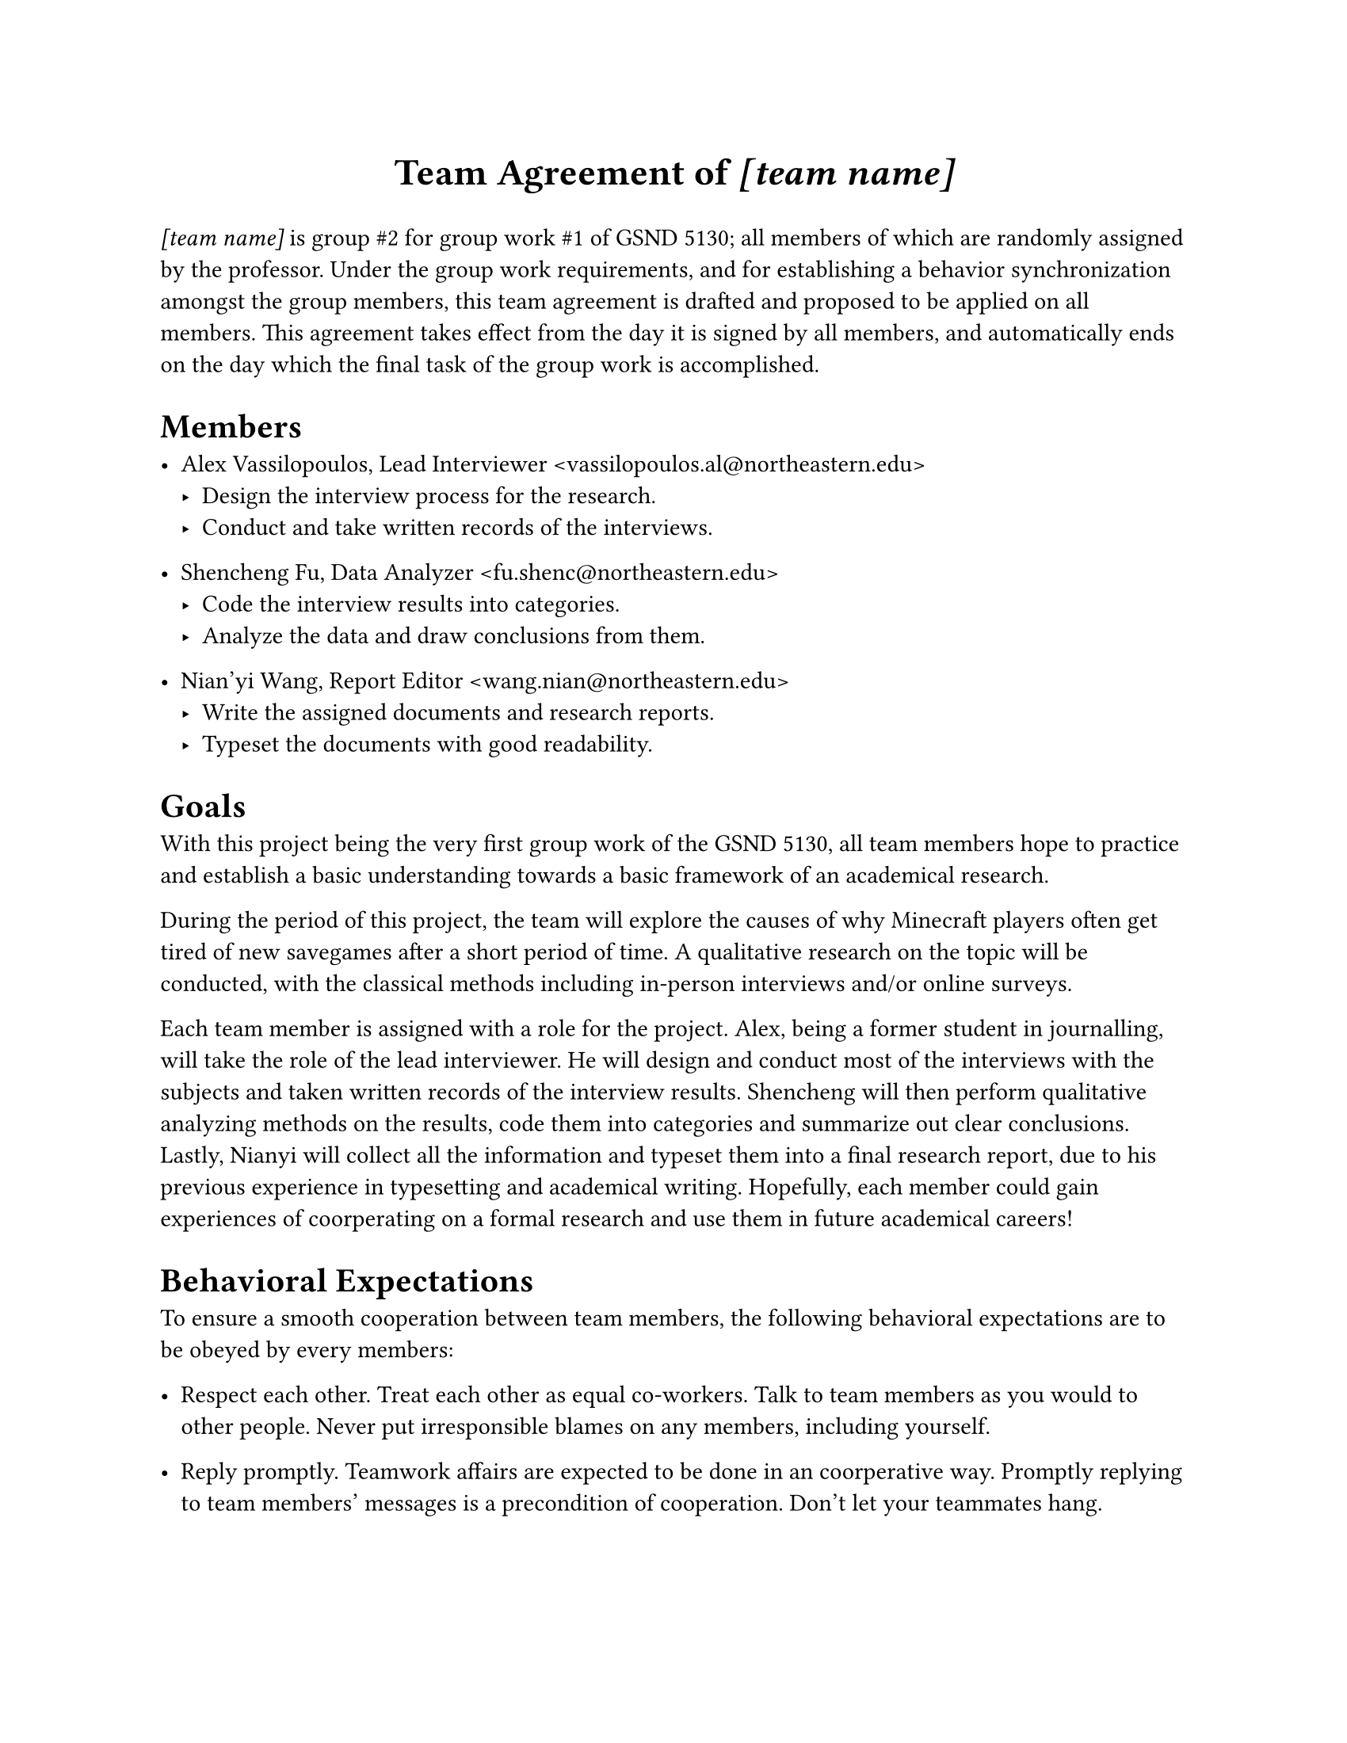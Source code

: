 #set page(paper: "us-letter")
#let team_name = "[team name]"
#{
	set align(center)
	set text(17pt, weight: "bold")
	text[
		Team Agreement of
		#set text(style: "italic")
		#team_name
	]
}

#text(style: "italic")[#team_name] is group \#2 for group work \#1 of GSND 5130;
all members of which are randomly assigned by the professor.
Under the group work requirements, and for establishing a behavior synchronization amongst the group members, this team agreement is drafted and proposed to be applied on all members.
This agreement takes effect from the day it is signed by all members, and automatically ends on the day which the final task of the group work is accomplished.

= Members

#let member(body, role: "", mail: "") = {
	show link: set text(font: "Consolas")
	[#body, #role #link("mailto:" + mail)[<#mail>]]
}

- #member(
	role: "Lead Interviewer",
	mail: "vassilopoulos.al@northeastern.edu"
	)[Alex Vassilopoulos]
	- Design the interview process for the research.
	- Conduct and take written records of the interviews.

- #member(
	role: "Data Analyzer",
	mail: "fu.shenc@northeastern.edu"
	)[Shencheng Fu]
	- Code the interview results into categories.
	- Analyze the data and draw conclusions from them.

- #member(
	role: "Report Editor",
	mail: "wang.nian@northeastern.edu"
	)[Nian'yi Wang]
	- Write the assigned documents and research reports.
	- Typeset the documents with good readability.

= Goals

With this project being the very first group work of the GSND 5130, all team members hope to practice and establish a basic understanding towards a basic framework of an academical research.

During the period of this project, the team will explore the causes of why Minecraft players often get tired of new savegames after a short period of time.
A qualitative research on the topic will be conducted, with the classical methods including in-person interviews and/or online surveys.

Each team member is assigned with a role for the project.
Alex, being a former student in journalling, will take the role of the lead interviewer.
He will design and conduct most of the interviews with the subjects and taken written records of the interview results.
Shencheng will then perform qualitative analyzing methods on the results, code them into categories and summarize out clear conclusions.
Lastly, Nianyi will collect all the information and typeset them into a final research report, due to his previous experience in typesetting and academical writing.
Hopefully, each member could gain experiences of coorperating on a formal research and use them in future academical careers!

= Behavioral Expectations

To ensure a smooth cooperation between team members, the following behavioral expectations are to be obeyed by every members:

- Respect each other.
	Treat each other as equal co-workers.
	Talk to team members as you would to other people.
	Never put irresponsible blames on any members, including yourself.

- Reply promptly.
	Teamwork affairs are expected to be done in an coorperative way.
	Promptly replying to team members' messages is a precondition of cooperation.
	Don't let your teammates hang.

- Get work done on time.
	Everybody should be responsible for their part of works.
	You need to finish your works on time regularly to be reliable.

- Hold each other accountable.
	A team member's responsibility not only includes speed, but also quality.
	If you find someone is not doing their work well, feel free to point it out,
	but only with solid reasons.

- Spread work appropriately.
	Do not fight for credits that you don't earn.

= In-team Communication

- For regular communication, a discord group chat is set up.
	All quick discussions over simple topics go on here.

- For complex topics, use discord voice calls.

- For even more complex or important topics, an in-person meeting is required.
	Such meetings should be planned ahead for at least one day, at an approriate time when all attending members are available.
	Meeting plannings could go in the discord server, via email, or any other effective ways.

- Unnecessary phone calls should be avoided, especially at nights.

= Decision Making

- Important decisions should be made in an in-person meeting and only when every members agreed.

- It is allowed to change a previous team decision, but the proposing member must provide sufficient reasons, and other members should be given sufficient time and freedom to decide whether agree or not.

- In case a conflict arises, the following method should be used for final decision:
	- On professional topics, align with the member who is most skilled in the field;
	- Otherwise, vote.

= Signatures

#{
	set align(center)
	set text(size: 14pt)

	let sig_length = 10em
	let placeholder(length: 1em) = { box(width: length, stroke: (bottom: 0.5pt)) }
	let sig_line() = { placeholder(length: sig_length) }
	let sig_date() = {
		box(stroke: none)[
			#set align(center)
			#placeholder(length: 2em) / #placeholder(length: 2em) / #placeholder(length: 4em)
		]
	}

	v(2em)
	table(columns: 3, stroke: none, row-gutter: 1em,
		sig_line(), sig_line(), sig_line(),
		sig_date(), sig_date(), sig_date(),
	)
}